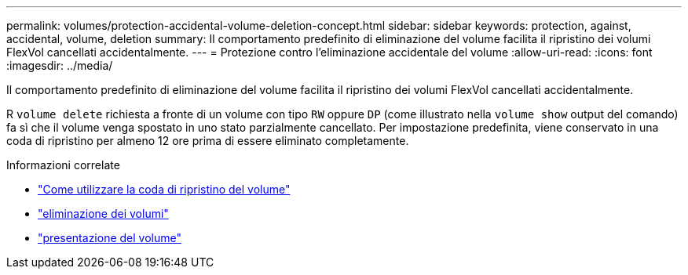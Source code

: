 ---
permalink: volumes/protection-accidental-volume-deletion-concept.html 
sidebar: sidebar 
keywords: protection, against, accidental, volume, deletion 
summary: Il comportamento predefinito di eliminazione del volume facilita il ripristino dei volumi FlexVol cancellati accidentalmente. 
---
= Protezione contro l'eliminazione accidentale del volume
:allow-uri-read: 
:icons: font
:imagesdir: ../media/


[role="lead"]
Il comportamento predefinito di eliminazione del volume facilita il ripristino dei volumi FlexVol cancellati accidentalmente.

R `volume delete` richiesta a fronte di un volume con tipo `RW` oppure `DP` (come illustrato nella `volume show` output del comando) fa sì che il volume venga spostato in uno stato parzialmente cancellato. Per impostazione predefinita, viene conservato in una coda di ripristino per almeno 12 ore prima di essere eliminato completamente.

.Informazioni correlate
* link:https://kb.netapp.com/Advice_and_Troubleshooting/Data_Storage_Software/ONTAP_OS/How_to_use_the_Volume_Recovery_Queue["Come utilizzare la coda di ripristino del volume"^]
* link:https://docs.netapp.com/us-en/ontap-cli/volume-delete.html["eliminazione dei volumi"^]
* link:https://docs.netapp.com/us-en/ontap-cli/volume-show.html["presentazione del volume"^]

